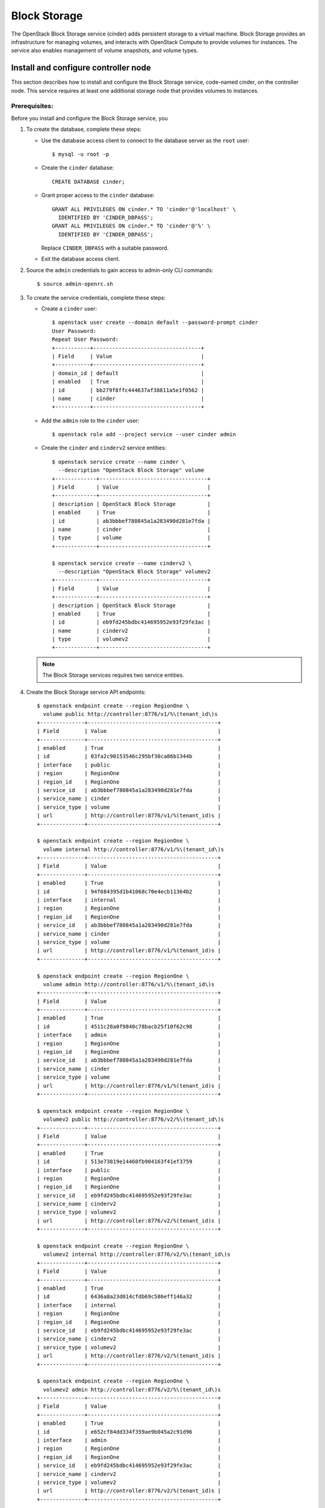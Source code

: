 .. _openstack_block_storage:

Block Storage
########################

The OpenStack Block Storage service (cinder) adds persistent storage to
a virtual machine. Block Storage provides an infrastructure for managing
volumes, and interacts with OpenStack Compute to provide volumes for
instances. The service also enables management of volume snapshots, and
volume types.

Install and configure controller node
~~~~~~~~~~~~~~~~~~~~~~~~~~~~~~~~~~~~~

This section describes how to install and configure the Block
Storage service, code-named cinder, on the controller node. This
service requires at least one additional storage node that provides
volumes to instances.

Prerequisites:
--------------

Before you install and configure the Block Storage service, you

#. To create the database, complete these steps:

   * Use the database access client to connect to the database
     server as the ``root`` user::

        $ mysql -u root -p

   * Create the ``cinder`` database::

        CREATE DATABASE cinder;

   * Grant proper access to the ``cinder`` database::

        GRANT ALL PRIVILEGES ON cinder.* TO 'cinder'@'localhost' \
          IDENTIFIED BY 'CINDER_DBPASS';
        GRANT ALL PRIVILEGES ON cinder.* TO 'cinder'@'%' \
          IDENTIFIED BY 'CINDER_DBPASS';

     Replace ``CINDER_DBPASS`` with a suitable password.

   * Exit the database access client.

#. Source the ``admin`` credentials to gain access to admin-only
   CLI commands::

    $ source admin-openrc.sh

#. To create the service credentials, complete these steps:

   * Create a ``cinder`` user::

        $ openstack user create --domain default --password-prompt cinder
        User Password:
        Repeat User Password:
        +-----------+----------------------------------+
        | Field     | Value                            |
        +-----------+----------------------------------+
        | domain_id | default                          |
        | enabled   | True                             |
        | id        | bb279f8ffc444637af38811a5e1f0562 |
        | name      | cinder                           |
        +-----------+----------------------------------+

   * Add the ``admin`` role to the ``cinder`` user::

        $ openstack role add --project service --user cinder admin

   * Create the ``cinder`` and ``cinderv2`` service entities::

        $ openstack service create --name cinder \
          --description "OpenStack Block Storage" volume
        +-------------+----------------------------------+
        | Field       | Value                            |
        +-------------+----------------------------------+
        | description | OpenStack Block Storage          |
        | enabled     | True                             |
        | id          | ab3bbbef780845a1a283490d281e7fda |
        | name        | cinder                           |
        | type        | volume                           |
        +-------------+----------------------------------+

        $ openstack service create --name cinderv2 \
          --description "OpenStack Block Storage" volumev2
        +-------------+----------------------------------+
        | Field       | Value                            |
        +-------------+----------------------------------+
        | description | OpenStack Block Storage          |
        | enabled     | True                             |
        | id          | eb9fd245bdbc414695952e93f29fe3ac |
        | name        | cinderv2                         |
        | type        | volumev2                         |
        +-------------+----------------------------------+

   .. note::

      The Block Storage services requires two service entities.

#. Create the Block Storage service API endpoints::

    $ openstack endpoint create --region RegionOne \
      volume public http://controller:8776/v1/%\(tenant_id\)s
    +--------------+-----------------------------------------+
    | Field        | Value                                   |
    +--------------+-----------------------------------------+
    | enabled      | True                                    |
    | id           | 03fa2c90153546c295bf30ca86b1344b        |
    | interface    | public                                  |
    | region       | RegionOne                               |
    | region_id    | RegionOne                               |
    | service_id   | ab3bbbef780845a1a283490d281e7fda        |
    | service_name | cinder                                  |
    | service_type | volume                                  |
    | url          | http://controller:8776/v1/%(tenant_id)s |
    +--------------+-----------------------------------------+

    $ openstack endpoint create --region RegionOne \
      volume internal http://controller:8776/v1/%\(tenant_id\)s
    +--------------+-----------------------------------------+
    | Field        | Value                                   |
    +--------------+-----------------------------------------+
    | enabled      | True                                    |
    | id           | 94f684395d1b41068c70e4ecb11364b2        |
    | interface    | internal                                |
    | region       | RegionOne                               |
    | region_id    | RegionOne                               |
    | service_id   | ab3bbbef780845a1a283490d281e7fda        |
    | service_name | cinder                                  |
    | service_type | volume                                  |
    | url          | http://controller:8776/v1/%(tenant_id)s |
    +--------------+-----------------------------------------+

    $ openstack endpoint create --region RegionOne \
      volume admin http://controller:8776/v1/%\(tenant_id\)s
    +--------------+-----------------------------------------+
    | Field        | Value                                   |
    +--------------+-----------------------------------------+
    | enabled      | True                                    |
    | id           | 4511c28a0f9840c78bacb25f10f62c98        |
    | interface    | admin                                   |
    | region       | RegionOne                               |
    | region_id    | RegionOne                               |
    | service_id   | ab3bbbef780845a1a283490d281e7fda        |
    | service_name | cinder                                  |
    | service_type | volume                                  |
    | url          | http://controller:8776/v1/%(tenant_id)s |
    +--------------+-----------------------------------------+

    $ openstack endpoint create --region RegionOne \
      volumev2 public http://controller:8776/v2/%\(tenant_id\)s
    +--------------+-----------------------------------------+
    | Field        | Value                                   |
    +--------------+-----------------------------------------+
    | enabled      | True                                    |
    | id           | 513e73819e14460fb904163f41ef3759        |
    | interface    | public                                  |
    | region       | RegionOne                               |
    | region_id    | RegionOne                               |
    | service_id   | eb9fd245bdbc414695952e93f29fe3ac        |
    | service_name | cinderv2                                |
    | service_type | volumev2                                |
    | url          | http://controller:8776/v2/%(tenant_id)s |
    +--------------+-----------------------------------------+

    $ openstack endpoint create --region RegionOne \
      volumev2 internal http://controller:8776/v2/%\(tenant_id\)s
    +--------------+-----------------------------------------+
    | Field        | Value                                   |
    +--------------+-----------------------------------------+
    | enabled      | True                                    |
    | id           | 6436a8a23d014cfdb69c586eff146a32        |
    | interface    | internal                                |
    | region       | RegionOne                               |
    | region_id    | RegionOne                               |
    | service_id   | eb9fd245bdbc414695952e93f29fe3ac        |
    | service_name | cinderv2                                |
    | service_type | volumev2                                |
    | url          | http://controller:8776/v2/%(tenant_id)s |
    +--------------+-----------------------------------------+

    $ openstack endpoint create --region RegionOne \
      volumev2 admin http://controller:8776/v2/%\(tenant_id\)s
    +--------------+-----------------------------------------+
    | Field        | Value                                   |
    +--------------+-----------------------------------------+
    | enabled      | True                                    |
    | id           | e652cf84dd334f359ae9b045a2c91d96        |
    | interface    | admin                                   |
    | region       | RegionOne                               |
    | region_id    | RegionOne                               |
    | service_id   | eb9fd245bdbc414695952e93f29fe3ac        |
    | service_name | cinderv2                                |
    | service_type | volumev2                                |
    | url          | http://controller:8776/v2/%(tenant_id)s |
    +--------------+-----------------------------------------+

   .. note::

      The Block Storage services requires endpoints for each service
      entity.

Install and configure components
--------------------------------

#. Install OpenStack Block Storage Controller bundle::

    # swupd bundle-add openstack-block-storage-controller
    # swupd verify --fix

#. Custom configurations will be located at ``/etc/cinder``.

   * Create ``/etc/cinder`` directory::

       mkdir /etc/cinder

   * Create empty cinder configuration file in
     ``/etc/cinder/cinder.conf``::

       touch /etc/cinder/cinder.conf

#. Edit the ``/etc/cinder/cinder.conf`` file and complete the following
   actions:

   * In the ``[database]`` section, configure database access. Replace
     ``CINDER_DBPASS`` with the password you chose for the
     database::

       [database]
       ...
       connection=mysql://cinder:CINDER_DBPASS@controller/cinder

   * In the ``[DEFAULT]`` and ``[oslo_messaging_rabbit]`` section,
     configure RabbitMQ message queue access. Replace ``RABBIT_PASS``
     with the password you chose for the account in
     RabbitMQ::

        [DEFAULT]
        ...
        rpc_backend = rabbit

        [oslo_messaging_rabbit]
        ...
        rabbit_host = controller
        rabbit_userid = openstack
        rabbit_password = RABBIT_PASS

   * In the ``[DEFAULT]`` and ``[keystone_authtoken]`` sections,
     configure Identity service access:

     .. code-block:: ini

        [DEFAULT]
        ...
        auth_strategy = keystone

        [keystone_authtoken]
        ...
        auth_uri = http://controller:5000
        auth_url = http://controller:35357
        auth_plugin = password
        project_domain_id = default
        user_domain_id = default
        project_name = service
        username = cinder
        password = CINDER_PASS

     Replace ``CINDER_PASS`` with the password you chose for
     the ``cinder`` user in the Identity service.

   * In the ``[DEFAULT]`` section, configure the ``my_ip`` option to
     use the management interface IP address of the controller node:

     .. code-block:: ini

        [DEFAULT]
        ...
        my_ip = 10.0.0.11

#. Populate the Block Storage database::

    # su -s /bin/sh -c "cinder-manage db sync" cinder

Configure Compute to use Block Storage
--------------------------------------

* Edit the ``/etc/nova/nova.conf`` file and add the following
  to it::

    [cinder]
    os_region_name = RegionOne

Finalize installation
---------------------

#. Restart the Compute API service::

    # systemctl restart uwsgi@nova-api.service

#. Start the Block Storage services and configure them to start when
   the system boots::

    # systemctl enable cinder-api cinder-scheduler
    # systemctl start cinder-api cinder-scheduler

Install and configure a storage node
~~~~~~~~~~~~~~~~~~~~~~~~~~~~~~~~~~~~

This section describes how to install and configure storage nodes
for the Block Storage service. For simplicity, this configuration
references one storage node with an empty local block storage device.
The instructions use ``/dev/sdb``, but you can substitute a different
value for your particular node.

The service provisions logical volumes on this device using the
LVM driver and provides them to instances via iSCSI transport.
You can follow these instructions with minor modifications to
horizontally scale your environment with additional storage nodes.

Prerequisites
-------------

#. Install the openstack block storage bundle::

    # clr_bundle_add openstack-block-storage

#. Create the LVM physical volume: ``/dev/sdb1`` If your system uses a
   different device name, adjust these steps accordingly::

    # pvcreate /dev/sdb1
    Physical volume "/dev/sdb1" successfully created

#. Create the LVM volume group ``cinder-volumes``::

    # vgcreate cinder-volumes /dev/sdb1
    Volume group "cinder-volumes" successfully created

   The Block Storage service creates logical volumes in this volume
   group.

#. Only instances can access Block Storage volumes. However, the
   underlying operating system manages the devices associated with the
   volumes. By default, the LVM volume scanning tool scans the ``/dev``
   directory for block storage devices that contain volumes. If projects
   use LVM on their volumes, the scanning tool detects these volumes and
   attempts to cache them which can cause a variety of problems with
   both the underlying operating system and project volumes. You must
   reconfigure LVM to scan only the devices that contain the
   ``cinder-volume`` volume group. Edit the ``/etc/lvm/lvm.conf`` file
   and complete the following action:

   * In the ``devices`` section, add a filter that accepts the
     ``/dev/sdb`` device and rejects all other devices::

        devices {
        filter = [ "a/sdb/", "r/.*/"]
        }

Install and configure components
--------------------------------

#. Edit the ``/etc/cinder/cinder.conf`` file and complete the following
   actions:

   * In the ``[database]`` section, configure database access. Replace
     ``CINDER_DBPASS`` with the password you chose for the Block Storage
     database::

      [database]
      ...
      connection = mysql://cinder:CINDER_DBPASS@controller/cinder

   * In the ``[DEFAULT]`` and ``[oslo_messaging_rabbit]`` sections,
     configure ``RabbitMQ`` message queue access. Replace ``RABBIT_PASS``
     with the password you chose for the openstack account in
     ``RabbitMQ``::

        [DEFAULT]
        ...
        rpc_backend = rabbit

        [oslo_messaging_rabbit]
        ...
        rabbit_host = controller
        rabbit_userid = openstack
        rabbit_password = RABBIT_PASS

   * In the ``[DEFAULT]`` and ``[keystone_authtoken]`` sections,
     configure Identity service access. Replace ``CINDER_PASS`` with the
     password you chose for the cinder user in the Identity service::

        [DEFAULT]
        ...
        auth_strategy = keystone

        [keystone_authtoken]
        ...
        auth_uri = http://controller:5000
        auth_url = http://controller:35357
        auth_plugin = password
        project_domain_id = default
        user_domain_id = default
        project_name = service
        username = cinder
        password = CINDER_PASS

   * In the ``[DEFAULT]`` section, configure the ``my_ip`` option.
     Replace ``MANAGEMENT_INTERFACE_IP_ADDRESS`` with the IP address
     of the management network interface on your storage node,
     typically 10.0.0.41 for the first node in the example
     architecture::

        [DEFAULT]
        ...
        my_ip = MANAGEMENT_INTERFACE_IP_ADDRESS

   * In the ``[lvm]`` section, configure the LVM back end with the LVM
     driver, ``cinder-volumes`` volume group, iSCSI protocol, and
     appropriate iSCSI service::

        [lvm]
        ...
        volume_driver = cinder.volume.drivers.lvm.LVMVolumeDriver
        volume_group = cinder-volumes
        iscsi_protocol = iscsi
        iscsi_helper = tgtadm

   * In the ``[DEFAULT]`` section, enable the LVM back end::

        [DEFAULT]
        ...
        enabled_backends = lvm

   * In the ``[DEFAULT]`` section, configure the location of the Image
     service::

        [DEFAULT]
        ...
        glance_host = controller

#. Let systemd set the correct permissions for files in ``/etc/cinder``::

    # systemctl restart update-triggers.target

Finalize installation
---------------------

#. Start the Block Storage volume service including its dependencies
   and configure them to start when the system boots::

    # systemctl enable iscsid tgtd cinder-volume
    # systemctl start iscsid tgtd cinder-volume

Configuring a compute node to use Block Storage
-----------------------------------------------

#. Perform the following steps to enable a compute node to work with
   block storage::

    # systemctl enable iscsid
    # systemctl start iscsi-gen-initiatorname iscsid

Verify operation
~~~~~~~~~~~~~~~~
Verify operation of the Block Storage service.

#. Source the ``admin`` credentials to gain access to
   admin-only CLI commands::

    $ source admin-openrc.sh

#. List service components to verify successful launch of each process::

    $ cinder service-list
    +------------------+------------+------+---------+-------+----------------------------+-----------------+
    |      Binary      |    Host    | Zone |  Status | State |         Updated_at         | Disabled Reason |
    +------------------+------------+------+---------+-------+----------------------------+-----------------+
    | cinder-scheduler | controller | nova | enabled |   up  | 2014-10-18T01:30:54.000000 |       None      |
    | cinder-volume    | block1@lvm | nova | enabled |   up  | 2014-10-18T01:30:57.000000 |       None      |
    +------------------+------------+------+---------+-------+----------------------------+-----------------+

Next topic: :ref:`openstack_dashboard`.